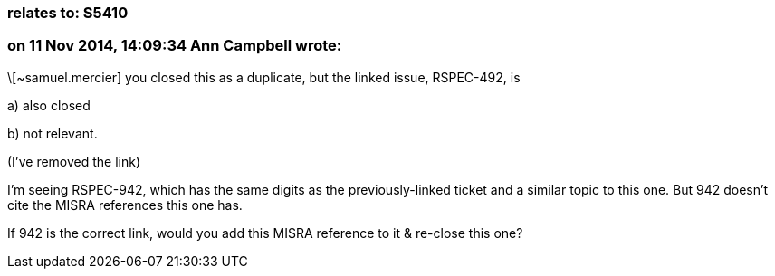 === relates to: S5410

=== on 11 Nov 2014, 14:09:34 Ann Campbell wrote:
\[~samuel.mercier] you closed this as a duplicate, but the linked issue, RSPEC-492, is 

a) also closed

b) not relevant. 

(I've removed the link)


I'm seeing RSPEC-942, which has the same digits as the previously-linked ticket and a similar topic to this one. But 942 doesn't cite the MISRA references this one has. 


If 942 is the correct link, would you add this MISRA reference to it & re-close this one?


